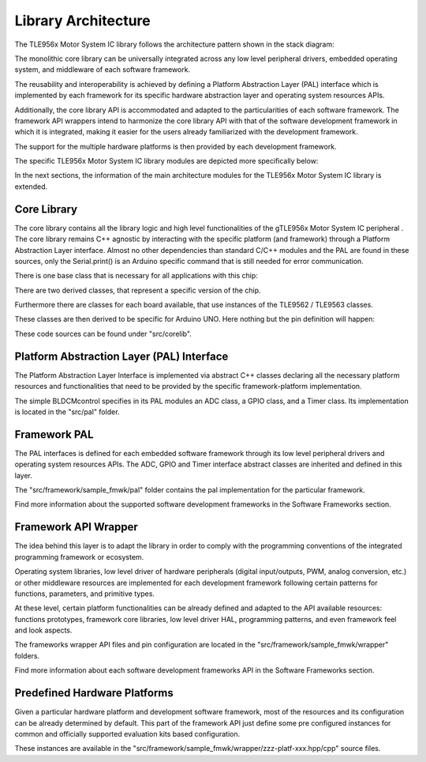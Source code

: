 Library Architecture
--------------------

The TLE956x Motor System IC library follows the architecture pattern shown in the stack diagram:

.. image:: ../img/ifx-gen-arch.png
    :height: 400

The monolithic core library can be universally integrated across any low level peripheral drivers, embedded operating system, and middleware of each software framework.

The reusability and interoperability is achieved by defining a Platform Abstraction Layer (PAL) interface which is implemented by each framework for its specific hardware abstraction layer and operating system resources APIs.

Additionally, the core library API is accommodated and adapted to the particularities of each software framework. The framework API wrappers intend to harmonize the core library API with that of the software development framework in which it is integrated, making it easier for the users already familiarized with the development framework.

The support for the multiple hardware platforms is then provided by each development framework.

The specific TLE956x Motor System IC library modules are depicted more specifically below:

.. image:: ../img/Lib_architecture_TLE9xxx.jpg

In the next sections, the information of the main architecture modules for the TLE956x Motor System IC library is extended.


Core Library
""""""""""""

The core library contains all the library logic and high level functionalities of the gTLE956x Motor System IC peripheral . The core library remains C++ agnostic by interacting with the specific platform (and framework) through a Platform Abstraction Layer interface. Almost no other dependencies than standard C/C++ modules and the PAL are found in these sources, only the Serial.print() is an Arduino specific command that is still needed for error communication.

There is one base class that is necessary for all applications with this chip:

.. doxygenclass:: Tle9xxx
	:outline:

There are two derived classes, that represent a specific version of the chip.

.. doxygenclass:: Tle9562
	:outline:
.. doxygenclass:: Tle9563
	:outline:

Furthermore there are classes for each board available, that use instances of the TLE9562 / TLE9563 classes.

.. doxygenclass:: DCMcontrol
	:outline:
.. doxygenclass:: BLDCMcontrol
	:outline:

These classes are then derived to be specific for Arduino UNO. Here nothing but the pin definition will happen:

.. doxygenclass:: DCMcontrolIno
	:outline:
.. doxygenclass:: BLDCMcontrolIno
	:outline:

These code sources can be found under "src/corelib".


Platform Abstraction Layer (PAL) Interface
""""""""""""""""""""""""""""""""""""""""""

The Platform Abstraction Layer Interface is implemented via abstract C++ classes declaring all the necessary platform resources and functionalities that need to be provided by the specific framework-platform implementation.

The simple BLDCMcontrol specifies in its PAL modules an ADC class, a GPIO class, and a Timer class. Its implementation is located in the "src/pal" folder.

Framework PAL
"""""""""""""

The PAL interfaces is defined for each embedded software framework through its low level peripheral drivers and operating system resources APIs. The ADC, GPIO and Timer interface abstract classes are inherited and defined in this layer.

The "src/framework/sample_fmwk/pal" folder contains the pal implementation for the particular framework.

Find more information about the supported software development frameworks in the Software Frameworks section.

Framework API Wrapper
"""""""""""""""""""""

The idea behind this layer is to adapt the library in order to comply with the programming conventions of the integrated programming framework or ecosystem.

Operating system libraries, low level driver of hardware peripherals (digital input/outputs, PWM, analog conversion, etc.) or other middleware resources are implemented for each development framework following certain patterns for functions, parameters, and primitive types.

At these level, certain platform functionalities can be already defined and adapted to the API available resources: functions prototypes, framework core libraries, low level driver HAL, programming patterns, and even framework feel and look aspects.

The frameworks wrapper API files and pin configuration are located in the "src/framework/sample_fmwk/wrapper" folders.

Find more information about each software development frameworks API in the Software Frameworks section.

Predefined Hardware Platforms
"""""""""""""""""""""""""""""

Given a particular hardware platform and development software framework, most of the resources and its configuration can be already determined by default. This part of the framework API just define some pre configured instances for common and officially supported evaluation kits based configuration.

These instances are available in the "src/framework/sample_fmwk/wrapper/zzz-platf-xxx.hpp/cpp" source files.


